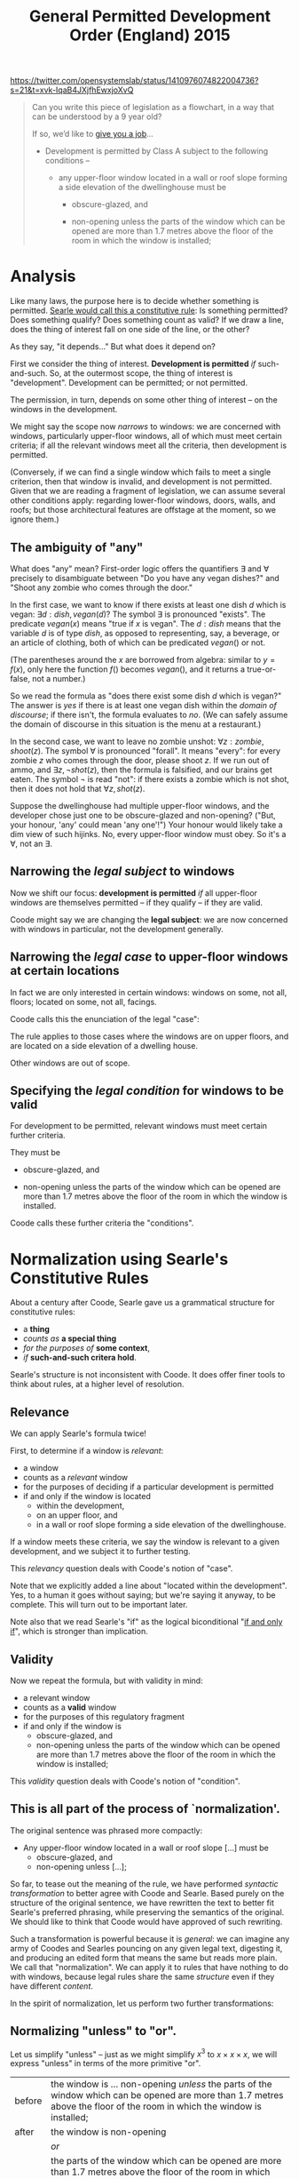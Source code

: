 #+TITLE: General Permitted Development Order (England) 2015

https://twitter.com/opensystemslab/status/1410976074822004736?s=21&t=xvk-IqaB4JXjfhEwxjoXvQ

#+begin_quote
Can you write this piece of legislation as a flowchart, in a way that can be understood by a 9 year old?

If so, we’d like to [[https://opensystemslab.io/Digital-planning-services-designer][give you a job]]...

- Development is permitted by Class A subject to the following conditions --

  - any upper-floor window located in a wall or roof slope forming a side elevation of the dwellinghouse must be

    - obscure-glazed, and

    - non-opening unless the parts of the window which can be opened are more than 1.7 metres above the floor of the room in which the window is installed;
#+end_quote

* Analysis

Like many laws, the purpose here is to decide whether something is permitted. [[https://www.argumenta.org/wp-content/uploads/2018/11/4-Argumenta-41-John-R.-Searle-Constitutive-Rules.pdf][Searle would call this a constitutive rule]]: Is something permitted? Does something qualify? Does something count as valid? If we draw a line, does the thing of interest fall on one side of the line, or the other?

As they say, "it depends..." But what does it depend on?

First we consider the thing of interest. *Development is permitted* /if/ such-and-such. So, at the outermost scope, the thing of interest is "development". Development can be permitted; or not permitted.

The permission, in turn, depends on some other thing of interest -- on the windows in the development.

We might say the scope now /narrows/ to windows: we are concerned with windows, particularly upper-floor windows, all of which must meet certain criteria; if all the relevant windows meet all the criteria, then development is permitted.

(Conversely, if we can find a single window which fails to meet a single criterion, then that window is invalid, and development is not permitted. Given that we are reading a fragment of legislation, we can assume several other conditions apply: regarding lower-floor windows, doors, walls, and roofs; but those architectural features are offstage at the moment, so we ignore them.)

** The ambiguity of "any"

What does "any" mean? First-order logic offers the quantifiers $\exists$ and $\forall$ precisely to disambiguate between "Do you have any vegan dishes?" and "Shoot any zombie who comes through the door."

In the first case, we want to know if there exists at least one dish $d$ which is vegan: $\exists d:dish, vegan(d)$? The symbol $\exists$ is pronounced "exists". The predicate $vegan(x)$ means "true if $x$ is vegan". The $d:dish$ means that the variable $d$ is of type $dish$, as opposed to representing, say, a beverage, or an article of clothing, both of which can be predicated $vegan()$ or not.

(The parentheses around the $x$ are borrowed from algebra: similar to $y=f(x)$, only here the function $f()$ becomes $vegan()$, and it returns a true-or-false, not a number.)

So we read the formula as "does there exist some dish $d$ which is vegan?" The answer is /yes/ if there is at least one vegan dish within the /domain of discourse/; if there isn't, the formula evaluates to /no/. (We can safely assume the domain of discourse in this situation is the menu at a restaurant.)

In the second case, we want to leave no zombie unshot: $\forall z : zombie, shoot(z)$. The symbol $\forall$ is pronounced "forall". It means "every": for every zombie $z$ who comes through the door, please shoot $z$. If we run out of ammo, and $\exists z, \lnot shot(z)$, then the formula is falsified, and our brains get eaten. The symbol $\lnot$ is read "not": if there exists a zombie which is not shot, then it does not hold that $\forall z, shot(z)$.

Suppose the dwellinghouse had multiple upper-floor windows, and the developer chose just one to be obscure-glazed and non-opening? ("But, your honour, 'any' could mean 'any one'!") Your honour would likely take a dim view of such hijinks. No, every upper-floor window must obey. So it's a $\forall$, not an $\exists$.

** Narrowing the /legal subject/ to windows

Now we shift our focus: *development is permitted* /if/ all upper-floor windows are themselves permitted -- if they qualify -- if they are valid.

Coode might say we are changing the *legal subject*: we are now concerned with windows in particular, not the development generally.

** Narrowing the /legal case/ to upper-floor windows at certain locations

In fact we are only interested in certain windows: windows on some, not all, floors; located on some, not all, facings.

Coode calls this the enunciation of the legal "case":

#+attr_html: :width 50%
[[./coode-case.jpg]]

The rule applies to those cases where the windows are on upper floors, and are located on a side elevation of a dwelling house.

Other windows are out of scope.

** Specifying the /legal condition/ for windows to be valid

For development to be permitted, relevant windows must meet certain further criteria.

They must be

  - obscure-glazed, and

  - non-opening unless the parts of the window which can be opened are more than 1.7 metres above the floor of the room in which the window is installed.

Coode calls these further criteria the "conditions".

#+attr_html: :width 50%
[[./coode-condition.png]]

* Normalization using Searle's Constitutive Rules

About a century after Coode, Searle gave us a grammatical structure for constitutive rules:
- a *thing*
- /counts as/ *a special thing*
- /for the purposes of/ *some context*,
- /if/ *such-and-such critera hold*.

Searle's structure is not inconsistent with Coode. It does offer finer tools to think about rules, at a higher level of resolution.

** Relevance

We can apply Searle's formula twice!

First, to determine if a window is /relevant/:
- a window
- counts as a /relevant/ window
- for the purposes of deciding if a particular development is permitted
- if and only if the window is located
  - within the development,
  - on an upper floor, and
  - in a wall or roof slope forming a side elevation of the dwellinghouse.

If a window meets these criteria, we say the window is relevant to a given development, and we subject it to further testing.

This /relevancy/ question deals with Coode's notion of "case".

Note that we explicitly added a line about "located within the development". Yes, to a human it goes without saying; but we're saying it anyway, to be complete. This will turn out to be important later.

Note also that we read Searle's "if" as the logical biconditional "[[https://en.wikipedia.org/wiki/If_and_only_if][if and only if]]", which is stronger than implication.

** Validity

Now we repeat the formula, but with validity in mind:

- a relevant window
- counts as a *valid* window
- for the purposes of this regulatory fragment
- if and only if the window is
  - obscure-glazed, and
  - non-opening unless the parts of the window which can be opened are more than 1.7 metres above the floor of the room in which the window is installed;

This /validity/ question deals with Coode's notion of "condition".

** This is all part of the process of `normalization'.

The original sentence was phrased more compactly:

- Any upper-floor window located in a wall or roof slope [...] must be
  - obscure-glazed, and
  - non-opening unless [...];

So far, to tease out the meaning of the rule, we have performed /syntactic transformation/ to better agree with Coode and Searle. Based purely on the structure of the original sentence, we have rewritten the text to better fit Searle's preferred phrasing, while preserving the semantics of the original. We should like to think that Coode would have approved of such rewriting.

Such a transformation is powerful because it is /general/: we can imagine any army of Coodes and Searles pouncing on any given legal text, digesting it, and producing an edited form that means the same but reads more plain. We call that "normalization". We can apply it to rules that have nothing to do with windows, because legal rules share the same /structure/ even if they have different /content/.

In the spirit of normalization, let us perform two further transformations:

** Normalizing "unless" to "or".

Let us simplify "unless" -- just as we might simplify $x^3$ to $x \times x \times x$, we will express "unless" in terms of the more primitive "or".

| before | the window is ... non-opening /unless/ the parts of the window which can be opened are more than 1.7 metres above the floor of the room in which the window is installed; |
| after  | the window is non-opening                                                                                                                                               |
|        | /or/                                                                                                                                                                    |
|        | the parts of the window which can be opened are more than 1.7 metres above the floor of the room in which the window is installed;                                      |


** Normalizing "or" to a fully expanded form.

| before | if the window is located in /a wall or roof slope/ forming a side elevation of the dwellinghouse. |
| after  | if the window is located in /a wall/ forming a side elevation of the dwellinghouse                |
|        | /or/                                                                                              |
|        | if the window is located in /a roof slope/ forming a side elevation of the dwellinghouse          |

This expansion is useful for two reasons.

First, in a sentence with multiple subsidiary clauses, it can be useful to expand the inner "or"s to pinpoint a specific combination of circumstances.

Second, and more importantly, it serves to clarify hidden ambiguity. The original sentence could also have been read to mean:

| before | if the window is located in /a wall/ or /roof slope forming a side elevation of the dwellinghouse/. |
| after  | if the window is located in /a wall/                                                                |
|        | /or/                                                                                                |
|        | if the window is located in /a roof slope forming a side elevation of the dwellinghouse/            |

Such an ambiguity is undesirable. It does not contribute to the vaunted "open texture" of the law; it does not provide a desirable vagueness for judges to apply their wisdom in an unanticipated, penumbral future.

The discipline of software eliminates this sort of ambiguity by rigorous application of associativity and precedence rules -- and by a sprinkling of parentheses, just as one would use in mathematics to disambiguate $8 \div 2(2+2)$, [[https://www.nytimes.com/2019/08/02/science/math-equation-pedmas-bemdas-bedmas.html][which went around in 2019]].

English does not use parentheses for grouping, so legal drafters use indentation and sub-paragraphs instead:

  - any upper-floor window located in either
    - a wall, or
    - a roof slope
    forming a side elevation of the dwellinghouse, must be [...]

** Normalization complete!

We began with

- Development is permitted by Class A subject to the following conditions --

  - any upper-floor window located in a wall or roof slope forming a side elevation of the dwellinghouse must be

    - obscure-glazed, and

    - non-opening unless the parts of the window which can be opened are more than 1.7 metres above the floor of the room in which the window is installed;

So far, we have normalized that text to:

- Development /counts as/ permitted by Class A /if and only if/
  - every relevant window is a valid window.

- A window /counts as/ being *relevant* to a development /if and only if/
  - the window is located within the development,
  - the window is located on an upper floor, and
    - the window is located in a wall forming a side elevation of the dwellinghouse, or
    - the window is located in a roof slope forming a side elevation of the dwellinghouse.

- A relevant window /counts as/ a *valid* window /if and only if/
  - the window is obscure-glazed, and
    - the window is non-opening, or
    - the parts of the window which can be opened are more than 1.7 metres above the floor of the room in which the window is installed.

Leaving aside computers, this normalization is already bearing fruit: humans, whose brains are famously limited to chunking $7 \pm 2$ objects in working memory, have a better chance of comprehending the logic when presented this way, as a sequence of three related paragraphs which share much the same structure: "conclusion /if/ conditions".

Yes, the text may be longer, but it is easier to read because it involves keeping fewer things in mind at any given time. You can treat this structure as a checklist; you can't do that with the original.

* The Horn Clause

That structure "conclusion /if/ conditions" has a name: a *Horn Clause* defines a predicate whose truth value depends on some combination of other predicates. The other predicates are composed using good old "and", "or", and "not".

Many people are familiar with the idea of an "if $x$ then $y$". In mathematics, we call it "implication" and sketch it with an arrow: $x \implies y$.

Horn clauses are merely the reverse: $y$ if $x$. The arrow goes the other way: $y \impliedby x$.

Either way, the meaning is the same.

"If hell freezes over, I'll eat my hat."

$freeze(hell) \implies eat(hat)$

"I'll eat my hat if hell freezes over."

$eat(hat) \impliedby freeze(hell)$

In predicate form, we write Horn clauses as $head(X) \impliedby body(X)$, where $X$ is some term which is involved in both the head and the body. In this example, $X$ has been "window".

In logic programming, we write Horn clauses as ~head(X) :- body(X)~.

Logic programming uses the same form for "if and only if" -- thanks to something called "negation as failure", if there are no other bodies that can prove the head, we assume the head is false. This is a subtle concern which doesn't really matter in this example, but it does explain why, below, we sometimes use $\iff$ and sometimes $\impliedby$.

* Formalization

First we'll convert the regulation to the syntax of first-order logic. Then we'll draw it as a picture.

Don't be intimidated! We have already introduced the entire language of first-order logic, in the foregoing discussion.

We are just going to put everything together and tell the entire story in that new language.

** First-Order Logic

Let's formalize the normalized into a sort of pidgin version of first-order logic.

*** When is development permitted?

- Development /is/ permitted by Class A /if and only if/ every window which is relevant is a valid window.

\begin{equation}
permitted(Thing = development, By = Class A) \iff \forall w : window, relevant(Thing = w,To = development) \implies valid(w)
\end{equation}

Read out loud, that formula is pronounced: "a development is permitted by Class A if and only if every window that is relevant to the development is a valid window."

*** What's a relevant window?

\begin{equation}
\begin{split}
relevant(Thing = w,To = development) \iff
 & partOf(w, development) \\
 & \land locatedOn(w,upperFloor) \\
 & \begin{split} \land ( &        & ( & \exists wall,      & locatedIn(w, wall)      & \land formsSideElevation(wall)      & ) \\
                           & \lor & ( & \exists roofSlope, & locatedIn(w, roofSlope) & \land formsSideElevation(roofSlope) & ) ) \end{split}
\end{split}
\end{equation}

Read out loud:

- A window is *relevant* to a development /if and only if/
  - the window is part of the development,
  - the window is located on an upper floor, and
    - there exists some wall in which the window is located, and which forms a side elevation of the dwellinghouse, or
    - there exists some roof slope in which the window is located, and which forms a side elevation of the dwellinghouse.

This phrasing is more robust against situations where a window might be part of two walls, or part of two roof slopes, one of which forms a side elevation, the other which does not. The quantifiers $\exists$ and $\forall$ force the drafter to be clear. Even so we can expect arguments and appeals to the regulator: imagine a situation where three-quarters of a window is located on one wall, and one-quarter on another; though particular panes of glass may lie in different planes, they may together form a single window unit. (Evidence: a bay window.) What does "located in" mean then?

*** What's a valid window?

\begin{equation}
\begin{split}
valid(Thing = w) \iff
 &                    & obscureGlazed(w) \\
 & \land (\forall part, & openablePart(w,part) \implies aboveFloor(parts,1.7m) )
\end{split}
\end{equation}

Read out loud:

- A window is *valid* /if and only if/
  - the window is obscure-glazed, and
  - all the openable parts of the window, if any, are more than 1.7 metres above the floor of the room in which the window is installed.

This logical phrasing is a little different from the original: if there are no openable parts, then the second half of the formula is [[https://en.wikipedia.org/wiki/Vacuous_truth][vacuously true]]; if there are openable parts, then every openable part must be 1.7m high.

Is this more readable than "non-opening unless the parts of the window which can be opened are [...]"? You be the judge. If it isn't, our natural language generator can produce the other style just as easily.

Searle pointed out that constitutive rules can be recursive:

#+begin_quote
[...] the structure of the constitutive rule allows for its recursive iteration in such a way that you can build one rule on top of another more or less indefinitely.
#+end_quote

Accordingly, you may notice that the second half of the formula can itself be structured to fit the pattern
- a relevant part is one which is openable;
- a valid part is one which is 1.7m high; and
- every relevant part must be valid.

(We'll let the definition of the predicate $aboveFloor$ do perhaps more work than it should; if we wanted to be super pedantic we could detail out all the relational predicates: $aboveFloor(parts, 1.7m, floor) \land windowRoom(w,room) \land roomFloor(room,floor)$ ... but who wants to read all that in an introductory text?)

** Why do we say $relevant(w) \implies valid(w)$ and not $relevant(w) \iff valid(w)$?

Imagine a lower-floor window that was obscure-glazed and unopenable. How does it affect development permission? It doesn't! That window is /valid/; but it is not /relevant/.

If we required $relevant(w) \iff valid(w)$ we would be in trouble: that window would break the formula, causing it to evaluate to false. But we know it's fine for a window to be valid and not relevant. It's only a problem for a window to be relevant and not valid. Using implication solves that problem.

** Constitutive Must

In the above transformation, the original modal "must" forms part a pattern: /for/ development /to be/ permitted, all relevant things /must/ be valid things.

In other words, it must be the case that all relevant things are valid.

Which is "if and only if": $y \iff x$.

$y = permitted(development)$

$x = \forall w: window, relevant(w) \implies valid(w)$

But the constitutive "must" is not the only "must"!

** Regulative Must

In a regulative rule, the subject of a "must" is some party, some entity, the subject of some obligation to perform some action.

Even as far back as 1845, Coode inveighed against the subject of a "must" being anything but an actor, a person of some sort: properly speaking, it is the developer who must ensure that every window satisfies this criterion. It offends Coode's delicate ear to say that the window itself must satisfy the criterion. Indeed, when we initially defined the legal subject above, we were relaxing Coode's original restrictions.

In more modern times we see [[https://www.adamsdrafting.com/revisiting-the-shall-wars/][similar invective against the willy-nilly use of "shall"]].


* Visualization

Now that we've explored the logic /ad nauseum/, surely we must have earned ourselves a pretty picture!

But what form should the picture take?

** A flowchart?

The original tweet asked for a flowchart.

But flowcharts belong to the family of state transition diagrams. They are used to represent control flows and decision flows.

People tend to reach for them because they are familiar.

But they are not the right tool for this problem!

** A Venn Diagram?

After the flowchart, the Venn Diagram is perhaps the next most familar graphical formalism; it is more appropriate than the flowchart, because it is at least set-theoretic.

We can use a Venn diagram to display the parts that deal with $\forall$, $\exists$, and $\implies$.

** A circuit diagram?

Thanks to Shannon, we know that Boolean algebras correspond to electrical circuit diagrams. We can use a circuit diagram to represent the conditional logic of our formulas: the $\land$, $\lor$, and $\lnot$ parts that contain the criteria for relevance and validity.

** An existential concept graph?

As usual, we find that Charles Sanders Peirce already explored all this territory a century ago. His "entitative", "existential", and "concept" graphs attempted to visualize first-order logic. That is an area of active research.

We could try this approach, but it would take educating the reader, and that might be a bridge too far.

(See, e.g., [[https://www.ioc.ee/~pawel/papers/peirce.pdf][Compositional Diagrammatic First-Order Logic]] and [[https://dl.acm.org/doi/10.5555/971138][The Logic System of Concept Graphs with Negation: and its Relationship to Predicate Logic, Dau 2004]].)

** Venn + Circuits

How about this?

#+attr_html: :width 90%
[[./as-diagram-01.png]]


* In L4

Now for the big reveal. The circuit diagram can be automatically generated from L4; next up, the Venn diagrams.

Here's what the L4 looks like:

https://docs.google.com/spreadsheets/d/1leBCZhgDsn-Abg2H_OINGGv-8Gpf9mzuX1RR56v0Sss/edit#gid=296008099

The parser and interpreter are still under construction but we'll have it working soon.
